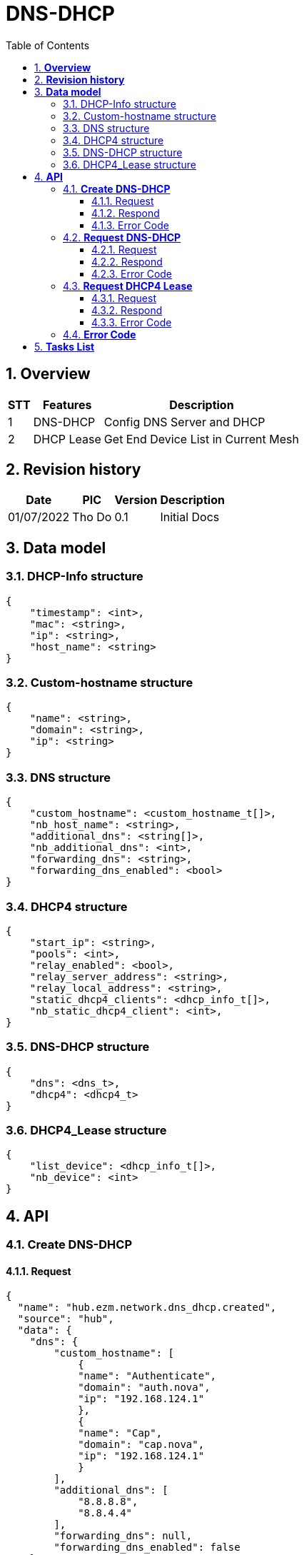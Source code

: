 :sectnumlevels: 5
:toclevels: 5
:sectnums:
:source-highlighter: coderay
:imagesdir: ../../assets/images

= *DNS-DHCP*
:toc: left

:Date:      01/07/2022
:pic:       Tho Do
:version:   0.1

== *Overview*
[%autowidth.stretch]
[cols="1,1,3", options="header"]
|===
|*STT*
|*Features*
|*Description*

|{counter:feature}
|DNS-DHCP
|Config DNS Server and DHCP

|{counter:feature}
|DHCP Lease
|Get End Device List in Current Mesh

|===

== *Revision history*

[%autowidth.stretch]
[cols="1,1,1,3", options="header"]
|===
|*Date*
|*PIC*
|*Version*
|*Description*

|{Date}
|{pic}
|{version}
|Initial Docs

|===


== *Data model*


=== DHCP-Info structure

[source,json]
----
{
    "timestamp": <int>,
    "mac": <string>,
    "ip": <string>,
    "host_name": <string>
}
----

=== Custom-hostname structure

[source,json]
----
{
    "name": <string>,
    "domain": <string>,
    "ip": <string>
}
----

=== DNS structure

[source,json]
----
{
    "custom_hostname": <custom_hostname_t[]>,
    "nb_host_name": <string>,
    "additional_dns": <string[]>,
    "nb_additional_dns": <int>,
    "forwarding_dns": <string>,
    "forwarding_dns_enabled": <bool>
}
----

=== DHCP4 structure

[source,json]
----
{
    "start_ip": <string>,
    "pools": <int>,
    "relay_enabled": <bool>,
    "relay_server_address": <string>,
    "relay_local_address": <string>,
    "static_dhcp4_clients": <dhcp_info_t[]>,
    "nb_static_dhcp4_client": <int>,
}
----


=== DNS-DHCP structure

[source,json]
----
{
    "dns": <dns_t>,
    "dhcp4": <dhcp4_t>
}
----


=== DHCP4_Lease structure

[source,json]
----
{
    "list_device": <dhcp_info_t[]>,
    "nb_device": <int>
}
----

== *API*
=== *Create DNS-DHCP*
==== Request
[source,json]
----
{
  "name": "hub.ezm.network.dns_dhcp.created",
  "source": "hub",
  "data": {
    "dns": {
        "custom_hostname": [
            {
            "name": "Authenticate",
            "domain": "auth.nova",
            "ip": "192.168.124.1"
            },
            {
            "name": "Cap",
            "domain": "cap.nova",
            "ip": "192.168.124.1"
            }
        ],
        "additional_dns": [
            "8.8.8.8",
            "8.8.4.4"
        ],
        "forwarding_dns": null,
        "forwarding_dns_enabled": false
    },
    "dhcp4": {
        "start_ip": "192.168.124.5",
        "pools": 100,
        "relay_enabled": false,
        "relay_server_address": "192.168.1.1",
        "relay_local_address": "192.168.124.1",
        "static_dhcp4_clients": [
            {
                "mac": "aa:bb:cc:dd:ee:ff",
                "ip": "192.168.34.199",
                "host_name": "sample"
            }
        ]
    }
    }
}
----
==== Respond
[source,json]
----
{
  "name": "hub.ezm.network.dns_dhcp.created",
  "source": "hub",
  "data": {
        "error":
        {
            "code": <int>,
            "message": string>
        },
        "data":{
            "dns": {
            "custom_hostname": [
                {
                "name": "Authenticate",
                "domain": "auth.nova",
                "ip": "192.168.124.1"
                },
                {
                "name": "Cap",
                "domain": "cap.nova",
                "ip": "192.168.124.1"
                }
            ],
            "additional_dns": [
                "8.8.8.8",
                "8.8.4.4"
            ],
            "forwarding_dns": null,
            "forwarding_dns_enabled": false
            },
            "dhcp4": {
                "start_ip": "192.168.124.5",
                "pools": 100,
                "relay_enabled": false,
                "relay_server_address": "192.168.1.1",
                "relay_local_address": "192.168.124.1",
                "static_dhcp4_clients": [
                    {
                        "mac": "aa:bb:cc:dd:ee:ff",
                        "ip": "192.168.34.199",
                        "host_name": "sample"
                    }
                ]
            }
        }
    }
}
----

==== Error Code
[%autowidth.stretch]
[cols="1,3", options="header"]
|===
|*Code*
|*Description*

|0
|Success

|100001
|Unknown

|100002
|Setting Failed

|100004
|Internal Server Error - Fail to set uci configuration

|240001
|Wrong Format Message

|240006
|Request name invalid

|===


=== *Request DNS-DHCP*
==== Request
[source,json]
----
{
    "name": "hub.ezm.network.dns_dhcp.requested",
    "scope": <string>,
    "source": <string>,
    "home_id": <string>,
    "user_id": <string>,
    "id": <string>,
    "auth_token": <string>,
    "parent_id": <string>,
    "client_id": <string>,
    "data":{},
    "created_time": <int>
}
----
==== Respond
[source,json]
----
{
  "name": "ezm.hub.network.dns_dhcp.created",
  "source": "hub",
  "data": {
        "error":
        {
            "code": <int>,
            "message": string>
        },
        "data":{
            "dns": {
            "custom_hostname": [
                {
                "name": "Authenticate",
                "domain": "auth.nova",
                "ip": "192.168.124.1"
                },
                {
                "name": "Cap",
                "domain": "cap.nova",
                "ip": "192.168.124.1"
                }
            ],
            "additional_dns": [
                "8.8.8.8",
                "8.8.4.4"
            ],
            "forwarding_dns": null,
            "forwarding_dns_enabled": false
            },
            "dhcp4": {
                "start_ip": "192.168.124.5",
                "pools": 100,
                "relay_enabled": false,
                "relay_server_address": "192.168.1.1",
                "relay_local_address": "192.168.124.1",
                "static_dhcp4_clients": [
                    {
                        "mac": "aa:bb:cc:dd:ee:ff",
                        "ip": "192.168.34.199",
                        "host_name": "sample"
                    }
                ]
            }
        }
    }
}
----

==== Error Code
[%autowidth.stretch]
[cols="1,3", options="header"]
|===
|*Code*
|*Description*

|0
|Success

|240001
|Wrong Format Message

|240006
|Request name invalid

|===

=== *Request DHCP4 Lease*
==== Request
[source,json]
----
{
    "name": "hub.ezm.network.dhcp4.leases.requested",
    "scope": <string>,
    "source": <string>,
    "home_id": <string>,
    "user_id": <string>,
    "id": <string>,
    "auth_token": <string>,
    "parent_id": <string>,
    "client_id": <string>,
    "data":{},
    "created_time": <int>
}
----

==== Respond
[source,json]
----
{
    "name": "emz.hub.network.dhcp4.leases.responded",
    "scope": "",
    "source": "hub",
    "home_id": "",
    "user_id": "",
    "id": "",
    "auth_token": "",
    "parent_id": "",
    "client_id": "hub_72816a68-0278-449f-b2ff-6d751b28ccd0",
    "data": {
        "error": {
            "code": <int>,
            "message": <string>
        },
        "data": [
            {
                "id": "",
                "mac": "90:b0:ed:ca:07:d4",
                "ip": "192.168.123.214",
                "host_name": "iPhone"
            }
        ]
    },
    "created_time": 1655808459011
}
----

==== Error Code
[%autowidth.stretch]
[cols="1,3", options="header"]
|===
|*Code*
|*Description*

|0
|Success

|100001
|Unknown

|100002
|Setting Failed

|100004
|Internal Server Error - Fail to set uci configuration

|240001
|Wrong Format Message

|240006
|Request name invalid

|===


=== *Error Code*
[%autowidth.stretch]
[cols="1,3", options="header"]
|===
|*Code*
|*Message*

|0
|Success

|100001
|Unknown

|100002
|Setting Failed

|100003
|Interface Convert failed

|100004
|Internal Server Error

|100005
|Unauthorized

|100006
|ID Mismatched

|240001
|Wrong Format Message

|240006
|Request name invalid

|===


== *Tasks List*

[%interactive]

* [x] API Define.
* [ ] DNS_DHCP Process.
* [ ] DHCP4 Leases.

